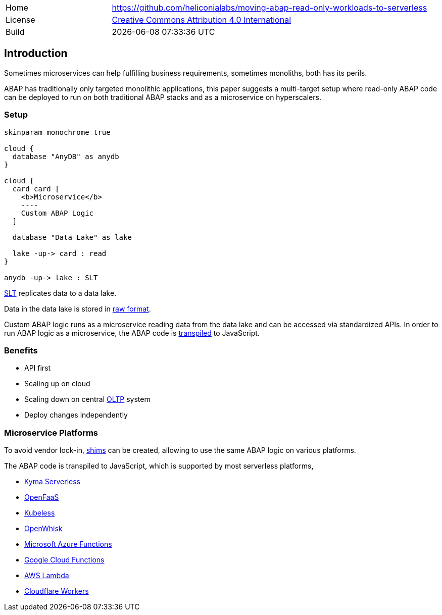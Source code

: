 [cols="1,3",frame=none,grid=none]
|===
|Home
|link:https://github.com/heliconialabs/moving-abap-read-only-workloads-to-serverless[https://github.com/heliconialabs/moving-abap-read-only-workloads-to-serverless]

|License
|link:https://github.com/heliconialabs/moving-abap-read-only-workloads-to-serverless/blob/main/LICENSE[Creative Commons Attribution 4.0 International]

|Build
|{docdatetime}
|===

== Introduction

Sometimes microservices can help fulfilling business requirements, sometimes monoliths, both has its perils.

ABAP has traditionally only targeted monolithic applications, this paper suggests a multi-target setup where read-only ABAP code can be deployed to run on both traditional ABAP stacks and as a microservice on hyperscalers.

=== Setup

[plantuml]
....
skinparam monochrome true

cloud {
  database "AnyDB" as anydb
}

cloud {
  card card [
    <b>Microservice</b>
    ----
    Custom ABAP Logic
  ]

  database "Data Lake" as lake

  lake -up-> card : read
}

anydb -up-> lake : SLT
....

https://www.sap.com/products/landscape-replication-server.html[SLT] replicates data to a data lake.

Data in the data lake is stored in https://en.wikipedia.org/wiki/Data_lake[raw format].

Custom ABAP logic runs as a microservice reading data from the data lake and can be accessed via standardized APIs. In order to run ABAP logic as a microservice, the ABAP code is https://github.com/abaplint/transpiler[transpiled] to JavaScript.

=== Benefits

* API first
* Scaling up on cloud
* Scaling down on central https://en.wikipedia.org/wiki/Online_transaction_processing[OLTP] system
* Deploy changes independently

=== Microservice Platforms

To avoid vendor lock-in, https://en.wikipedia.org/wiki/Shim_(computing)[shims] can be created, allowing to use the same ABAP logic on various platforms.

The ABAP  code is transpiled to JavaScript, which is supported by most serverless platforms,

* https://kyma-project.io/docs/components/serverless[Kyma Serverless]
* https://www.openfaas.com/[OpenFaaS]
* https://kubeless.io/[Kubeless]
* https://openwhisk.apache.org/[OpenWhisk]
* https://azure.microsoft.com/en-us/services/functions/[Microsoft Azure Functions]
* https://cloud.google.com/functions[Google Cloud Functions]
* https://aws.amazon.com/lambda/[AWS Lambda]
* https://workers.cloudflare.com/[Cloudflare Workers]